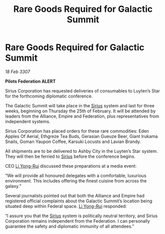 :PROPERTIES:
:ID:       14ad3f69-536f-47fb-9d82-79098dd75ed4
:END:
#+title: Rare Goods Required for Galactic Summit
#+filetags: :3307:Federation:Empire:Alliance:galnet:

* Rare Goods Required for Galactic Summit

/18 Feb 3307/

*Pilots Federation ALERT* 

Sirius Corporation has requested deliveries of consumables to Luyten’s Star for the forthcoming diplomatic conference. 

The Galactic Summit will take place in the [[id:83f24d98-a30b-4917-8352-a2d0b4f8ee65][Sirius]] system and last for three weeks, beginning on Thursday the 25th of February. It will be attended by leaders from the Alliance, Empire and Federation, plus representatives from independent systems. 

Sirius Corporation has placed orders for these rare commodities: Eden Apples Of Aerial, Ethgreze Tea Buds, Gerasian Gueuze Beer, Giant Irukama Snails, Goman Yaupon Coffee, Karsuki Locusts and Lavian Brandy.  

All shipments are to be delivered to Ashby City in the Luyten’s Star system. They will then be ferried to [[id:83f24d98-a30b-4917-8352-a2d0b4f8ee65][Sirius]] before the conference begins. 

CEO [[id:f0655b3a-aca9-488f-bdb3-c481a42db384][Li Yong-Rui]] discussed these preparations at a media event: 

“We will provide all honoured delegates with a comfortable, luxurious environment. This includes offering the finest cuisine from across the galaxy.” 

Several journalists pointed out that both the Alliance and Empire had registered official complaints about the Galactic Summit’s location being situated deep within Federal space. [[id:f0655b3a-aca9-488f-bdb3-c481a42db384][Li Yong-Rui]] responded: 

“I assure you that the [[id:83f24d98-a30b-4917-8352-a2d0b4f8ee65][Sirius]] system is politically neutral territory, and Sirius Corporation remains independent from the Federation. I can personally guarantee the safety and diplomatic immunity of all attendees.”

